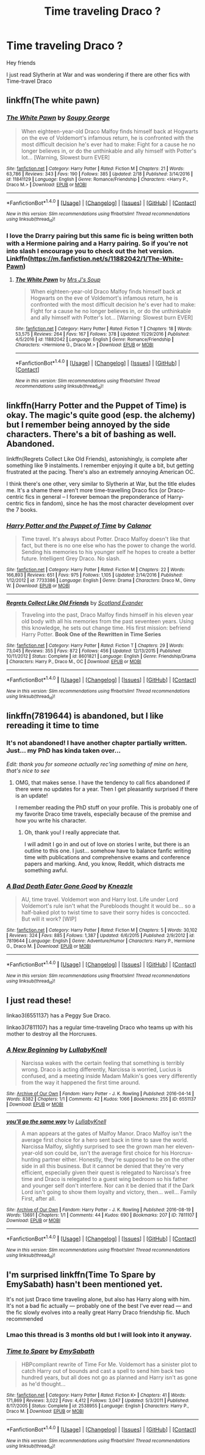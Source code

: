 #+TITLE: Time traveling Draco ?

* Time traveling Draco ?
:PROPERTIES:
:Author: _Reborn_
:Score: 9
:DateUnix: 1488871321.0
:DateShort: 2017-Mar-07
:END:
Hey friends

I just read Slytherin at War and was wondering if there are other fics with Time-travel Draco


** linkffn(The white pawn)
:PROPERTIES:
:Author: dehue
:Score: 2
:DateUnix: 1488899865.0
:DateShort: 2017-Mar-07
:END:

*** [[http://www.fanfiction.net/s/11841129/1/][*/The White Pawn/*]] by [[https://www.fanfiction.net/u/5261979/Soupy-George][/Soupy George/]]

#+begin_quote
  When eighteen-year-old Draco Malfoy finds himself back at Hogwarts on the eve of Voldemort's infamous return, he is confronted with the most difficult decision he's ever had to make: Fight for a cause he no longer believes in, or do the unthinkable and ally himself with Potter's lot... [Warning, Slowest burn EVER]
#+end_quote

^{/Site/: [[http://www.fanfiction.net/][fanfiction.net]] *|* /Category/: Harry Potter *|* /Rated/: Fiction M *|* /Chapters/: 21 *|* /Words/: 63,786 *|* /Reviews/: 343 *|* /Favs/: 190 *|* /Follows/: 385 *|* /Updated/: 2/18 *|* /Published/: 3/14/2016 *|* /id/: 11841129 *|* /Language/: English *|* /Genre/: Romance/Friendship *|* /Characters/: <Harry P., Draco M.> *|* /Download/: [[http://www.ff2ebook.com/old/ffn-bot/index.php?id=11841129&source=ff&filetype=epub][EPUB]] or [[http://www.ff2ebook.com/old/ffn-bot/index.php?id=11841129&source=ff&filetype=mobi][MOBI]]}

--------------

*FanfictionBot*^{1.4.0} *|* [[[https://github.com/tusing/reddit-ffn-bot/wiki/Usage][Usage]]] | [[[https://github.com/tusing/reddit-ffn-bot/wiki/Changelog][Changelog]]] | [[[https://github.com/tusing/reddit-ffn-bot/issues/][Issues]]] | [[[https://github.com/tusing/reddit-ffn-bot/][GitHub]]] | [[[https://www.reddit.com/message/compose?to=tusing][Contact]]]

^{/New in this version: Slim recommendations using/ ffnbot!slim! /Thread recommendations using/ linksub(thread_id)!}
:PROPERTIES:
:Author: FanfictionBot
:Score: 1
:DateUnix: 1488899915.0
:DateShort: 2017-Mar-07
:END:


*** I love the Drarry pairing but this same fic is being written both with a Hermione pairing and a Harry pairing. So if you're not into slash I encourage you to check out the het version. Linkffn([[https://m.fanfiction.net/s/11882042/1/The-White-Pawn]])
:PROPERTIES:
:Author: gotkate86
:Score: 1
:DateUnix: 1488938176.0
:DateShort: 2017-Mar-08
:END:

**** [[http://www.fanfiction.net/s/11882042/1/][*/The White Pawn/*]] by [[https://www.fanfiction.net/u/4216998/Mrs-J-s-Soup][/Mrs J's Soup/]]

#+begin_quote
  When eighteen-year-old Draco Malfoy finds himself back at Hogwarts on the eve of Voldemort's infamous return, he is confronted with the most difficult decision he's ever had to make: Fight for a cause he no longer believes in, or do the unthinkable and ally himself with Potter's lot... [Warning: Slowest burn EVER]
#+end_quote

^{/Site/: [[http://www.fanfiction.net/][fanfiction.net]] *|* /Category/: Harry Potter *|* /Rated/: Fiction T *|* /Chapters/: 18 *|* /Words/: 53,575 *|* /Reviews/: 264 *|* /Favs/: 167 *|* /Follows/: 378 *|* /Updated/: 11/29/2016 *|* /Published/: 4/5/2016 *|* /id/: 11882042 *|* /Language/: English *|* /Genre/: Romance/Friendship *|* /Characters/: <Hermione G., Draco M.> *|* /Download/: [[http://www.ff2ebook.com/old/ffn-bot/index.php?id=11882042&source=ff&filetype=epub][EPUB]] or [[http://www.ff2ebook.com/old/ffn-bot/index.php?id=11882042&source=ff&filetype=mobi][MOBI]]}

--------------

*FanfictionBot*^{1.4.0} *|* [[[https://github.com/tusing/reddit-ffn-bot/wiki/Usage][Usage]]] | [[[https://github.com/tusing/reddit-ffn-bot/wiki/Changelog][Changelog]]] | [[[https://github.com/tusing/reddit-ffn-bot/issues/][Issues]]] | [[[https://github.com/tusing/reddit-ffn-bot/][GitHub]]] | [[[https://www.reddit.com/message/compose?to=tusing][Contact]]]

^{/New in this version: Slim recommendations using/ ffnbot!slim! /Thread recommendations using/ linksub(thread_id)!}
:PROPERTIES:
:Author: FanfictionBot
:Score: 1
:DateUnix: 1488938185.0
:DateShort: 2017-Mar-08
:END:


** linkffn(Harry Potter and the Puppet of Time) is okay. The magic's quite good (esp. the alchemy) but I remember being annoyed by the side characters. There's a bit of bashing as well. Abandoned.

linkffn(Regrets Collect Like Old Friends), astonishingly, is complete after something like 9 instalments. I remember enjoying it quite a bit, but getting frustrated at the pacing. There's also an extremely annoying American OC.

I think there's one other, very similar to Slytherin at War, but the title eludes me. It's a shame there aren't more time-travelling Draco fics (or Draco-centric fics in general -- I forever bemoan the preponderance of Harry-centric fics in fandom), since he has the most character development over the 7 books.
:PROPERTIES:
:Score: 2
:DateUnix: 1488883454.0
:DateShort: 2017-Mar-07
:END:

*** [[http://www.fanfiction.net/s/7733386/1/][*/Harry Potter and the Puppet of Time/*]] by [[https://www.fanfiction.net/u/2869569/Calanor][/Calanor/]]

#+begin_quote
  Time travel. It's always about Potter. Draco Malfoy doesn't like that fact, but there is no one else who has the power to change the world. Sending his memories to his younger self he hopes to create a better future. Intelligent Grey Draco. No slash.
#+end_quote

^{/Site/: [[http://www.fanfiction.net/][fanfiction.net]] *|* /Category/: Harry Potter *|* /Rated/: Fiction M *|* /Chapters/: 22 *|* /Words/: 166,893 *|* /Reviews/: 651 *|* /Favs/: 975 *|* /Follows/: 1,105 *|* /Updated/: 2/14/2016 *|* /Published/: 1/12/2012 *|* /id/: 7733386 *|* /Language/: English *|* /Genre/: Drama *|* /Characters/: Draco M., Ginny W. *|* /Download/: [[http://www.ff2ebook.com/old/ffn-bot/index.php?id=7733386&source=ff&filetype=epub][EPUB]] or [[http://www.ff2ebook.com/old/ffn-bot/index.php?id=7733386&source=ff&filetype=mobi][MOBI]]}

--------------

[[http://www.fanfiction.net/s/8601821/1/][*/Regrets Collect Like Old Friends/*]] by [[https://www.fanfiction.net/u/4160347/Scotland-Evander][/Scotland Evander/]]

#+begin_quote
  Traveling into the past, Draco Malfoy finds himself in his eleven year old body with all his memories from the past seventeen years. Using this knowledge, he sets out change time. His first mission: befriend Harry Potter. *Book One of the Rewritten in Time Series*
#+end_quote

^{/Site/: [[http://www.fanfiction.net/][fanfiction.net]] *|* /Category/: Harry Potter *|* /Rated/: Fiction T *|* /Chapters/: 29 *|* /Words/: 73,045 *|* /Reviews/: 355 *|* /Favs/: 872 *|* /Follows/: 456 *|* /Updated/: 12/13/2015 *|* /Published/: 10/11/2012 *|* /Status/: Complete *|* /id/: 8601821 *|* /Language/: English *|* /Genre/: Friendship/Drama *|* /Characters/: Harry P., Draco M., OC *|* /Download/: [[http://www.ff2ebook.com/old/ffn-bot/index.php?id=8601821&source=ff&filetype=epub][EPUB]] or [[http://www.ff2ebook.com/old/ffn-bot/index.php?id=8601821&source=ff&filetype=mobi][MOBI]]}

--------------

*FanfictionBot*^{1.4.0} *|* [[[https://github.com/tusing/reddit-ffn-bot/wiki/Usage][Usage]]] | [[[https://github.com/tusing/reddit-ffn-bot/wiki/Changelog][Changelog]]] | [[[https://github.com/tusing/reddit-ffn-bot/issues/][Issues]]] | [[[https://github.com/tusing/reddit-ffn-bot/][GitHub]]] | [[[https://www.reddit.com/message/compose?to=tusing][Contact]]]

^{/New in this version: Slim recommendations using/ ffnbot!slim! /Thread recommendations using/ linksub(thread_id)!}
:PROPERTIES:
:Author: FanfictionBot
:Score: 0
:DateUnix: 1488883499.0
:DateShort: 2017-Mar-07
:END:


** linkffn(7819644) is abandoned, but I like rereading it time to time
:PROPERTIES:
:Author: _awesaum_
:Score: 1
:DateUnix: 1488929489.0
:DateShort: 2017-Mar-08
:END:

*** It's not abandoned! I have another chapter partially written. Just... my PhD has kinda taken over...

/Edit: thank you for someone actually rec'ing something of mine on here, that's nice to see/
:PROPERTIES:
:Author: TraceyThomas86
:Score: 2
:DateUnix: 1489023419.0
:DateShort: 2017-Mar-09
:END:

**** OMG, that makes sense. I have the tendency to call fics abandoned if there were no updates for a year. Then I get pleasantly surprised if there is an update!

I remember reading the PhD stuff on your profile. This is probably one of my favorite Draco time travels, especially because of the premise and how you write his character.
:PROPERTIES:
:Author: _awesaum_
:Score: 1
:DateUnix: 1489023695.0
:DateShort: 2017-Mar-09
:END:

***** Oh, thank you! I really appreciate that.

I will admit I go in and out of love on stories I write, but there is an outline to this one. I just... somehow have to balance fanfic writing time with publications and comprehensive exams and conference papers and marking. And, you know, Reddit, which distracts me something awful.
:PROPERTIES:
:Author: TraceyThomas86
:Score: 2
:DateUnix: 1489023881.0
:DateShort: 2017-Mar-09
:END:


*** [[http://www.fanfiction.net/s/7819644/1/][*/A Bad Death Eater Gone Good/*]] by [[https://www.fanfiction.net/u/42364/Kneazle][/Kneazle/]]

#+begin_quote
  AU, time travel. Voldemort won and Harry lost. Life under Lord Voldemort's rule isn't what the Purebloods thought it would be... so a half-baked plot to twist time to save their sorry hides is concocted. But will it work? [WIP]
#+end_quote

^{/Site/: [[http://www.fanfiction.net/][fanfiction.net]] *|* /Category/: Harry Potter *|* /Rated/: Fiction M *|* /Chapters/: 5 *|* /Words/: 30,102 *|* /Reviews/: 324 *|* /Favs/: 885 *|* /Follows/: 1,387 *|* /Updated/: 6/6/2015 *|* /Published/: 2/9/2012 *|* /id/: 7819644 *|* /Language/: English *|* /Genre/: Adventure/Humor *|* /Characters/: Harry P., Hermione G., Draco M. *|* /Download/: [[http://www.ff2ebook.com/old/ffn-bot/index.php?id=7819644&source=ff&filetype=epub][EPUB]] or [[http://www.ff2ebook.com/old/ffn-bot/index.php?id=7819644&source=ff&filetype=mobi][MOBI]]}

--------------

*FanfictionBot*^{1.4.0} *|* [[[https://github.com/tusing/reddit-ffn-bot/wiki/Usage][Usage]]] | [[[https://github.com/tusing/reddit-ffn-bot/wiki/Changelog][Changelog]]] | [[[https://github.com/tusing/reddit-ffn-bot/issues/][Issues]]] | [[[https://github.com/tusing/reddit-ffn-bot/][GitHub]]] | [[[https://www.reddit.com/message/compose?to=tusing][Contact]]]

^{/New in this version: Slim recommendations using/ ffnbot!slim! /Thread recommendations using/ linksub(thread_id)!}
:PROPERTIES:
:Author: FanfictionBot
:Score: 1
:DateUnix: 1488929504.0
:DateShort: 2017-Mar-08
:END:


** I just read these!

linkao3(6551137) has a Peggy Sue Draco.

linkao3(7811107) has a regular time-traveling Draco who teams up with his mother to destroy all the Horcruxes.
:PROPERTIES:
:Score: 1
:DateUnix: 1489012076.0
:DateShort: 2017-Mar-09
:END:

*** [[http://archiveofourown.org/works/6551137][*/A New Beginning/*]] by [[http://www.archiveofourown.org/users/LullabyKnell/pseuds/LullabyKnell][/LullabyKnell/]]

#+begin_quote
  Narcissa wakes with the certain feeling that something is terribly wrong. Draco is acting differently, Narcissa is worried, Lucius is confused, and a meeting inside Madam Malkin's goes very differently from the way it happened the first time around.
#+end_quote

^{/Site/: [[http://www.archiveofourown.org/][Archive of Our Own]] *|* /Fandom/: Harry Potter - J. K. Rowling *|* /Published/: 2016-04-14 *|* /Words/: 8382 *|* /Chapters/: 1/1 *|* /Comments/: 42 *|* /Kudos/: 1066 *|* /Bookmarks/: 255 *|* /ID/: 6551137 *|* /Download/: [[http://archiveofourown.org/downloads/Lu/LullabyKnell/6551137/A%20New%20Beginning.epub?updated_at=1485040495][EPUB]] or [[http://archiveofourown.org/downloads/Lu/LullabyKnell/6551137/A%20New%20Beginning.mobi?updated_at=1485040495][MOBI]]}

--------------

[[http://archiveofourown.org/works/7811107][*/you'll go the same way/*]] by [[http://www.archiveofourown.org/users/LullabyKnell/pseuds/LullabyKnell][/LullabyKnell/]]

#+begin_quote
  A man appears at the gates of Malfoy Manor. Draco Malfoy isn't the average first choice for a hero sent back in time to save the world. Narcissa Malfoy, slightly surprised to see the grown man her eleven-year-old son could be, isn't the average first choice for his Horcrux-hunting partner either. Honestly, they're supposed to be on the other side in all this business. But it cannot be denied that they're very efficient, especially given their quest is relegated to Narcissa's free time and Draco is relegated to a guest wing bedroom so his father and younger self don't interfere. Nor can it be denied that if the Dark Lord isn't going to show them loyalty and victory, then... well... Family First, after all.
#+end_quote

^{/Site/: [[http://www.archiveofourown.org/][Archive of Our Own]] *|* /Fandom/: Harry Potter - J. K. Rowling *|* /Published/: 2016-08-19 *|* /Words/: 13691 *|* /Chapters/: 1/1 *|* /Comments/: 44 *|* /Kudos/: 690 *|* /Bookmarks/: 207 *|* /ID/: 7811107 *|* /Download/: [[http://archiveofourown.org/downloads/Lu/LullabyKnell/7811107/youll%20go%20the%20same%20way.epub?updated_at=1487656750][EPUB]] or [[http://archiveofourown.org/downloads/Lu/LullabyKnell/7811107/youll%20go%20the%20same%20way.mobi?updated_at=1487656750][MOBI]]}

--------------

*FanfictionBot*^{1.4.0} *|* [[[https://github.com/tusing/reddit-ffn-bot/wiki/Usage][Usage]]] | [[[https://github.com/tusing/reddit-ffn-bot/wiki/Changelog][Changelog]]] | [[[https://github.com/tusing/reddit-ffn-bot/issues/][Issues]]] | [[[https://github.com/tusing/reddit-ffn-bot/][GitHub]]] | [[[https://www.reddit.com/message/compose?to=tusing][Contact]]]

^{/New in this version: Slim recommendations using/ ffnbot!slim! /Thread recommendations using/ linksub(thread_id)!}
:PROPERTIES:
:Author: FanfictionBot
:Score: 1
:DateUnix: 1489012102.0
:DateShort: 2017-Mar-09
:END:


** I'm surprised linkffn(Time To Spare by EmySabath) hasn't been mentioned yet.

It's not just Draco time traveling alone, but also has Harry along with him. It's not a bad fic actually --- probably one of the best I've ever read --- and the fic slowly evolves into a really great Harry Draco friendship fic. Much recommended
:PROPERTIES:
:Author: gadgetroid
:Score: 1
:DateUnix: 1497015415.0
:DateShort: 2017-Jun-09
:END:

*** Lmao this thread is 3 months old but I will look into it anyway.
:PROPERTIES:
:Author: _Reborn_
:Score: 2
:DateUnix: 1497016006.0
:DateShort: 2017-Jun-09
:END:


*** [[http://www.fanfiction.net/s/2538955/1/][*/Time to Spare/*]] by [[https://www.fanfiction.net/u/731373/EmySabath][/EmySabath/]]

#+begin_quote
  HBPcompliant rewrite of Time For Me. Voldemort has a sinister plot to catch Harry out of bounds and cast a spell to send him back two hundred years, but all does not go as planned and Harry isn't as gone as he'd thought...
#+end_quote

^{/Site/: [[http://www.fanfiction.net/][fanfiction.net]] *|* /Category/: Harry Potter *|* /Rated/: Fiction K+ *|* /Chapters/: 41 *|* /Words/: 171,869 *|* /Reviews/: 3,022 *|* /Favs/: 4,412 *|* /Follows/: 3,047 *|* /Updated/: 5/3/2011 *|* /Published/: 8/17/2005 *|* /Status/: Complete *|* /id/: 2538955 *|* /Language/: English *|* /Characters/: Harry P., Draco M. *|* /Download/: [[http://www.ff2ebook.com/old/ffn-bot/index.php?id=2538955&source=ff&filetype=epub][EPUB]] or [[http://www.ff2ebook.com/old/ffn-bot/index.php?id=2538955&source=ff&filetype=mobi][MOBI]]}

--------------

*FanfictionBot*^{1.4.0} *|* [[[https://github.com/tusing/reddit-ffn-bot/wiki/Usage][Usage]]] | [[[https://github.com/tusing/reddit-ffn-bot/wiki/Changelog][Changelog]]] | [[[https://github.com/tusing/reddit-ffn-bot/issues/][Issues]]] | [[[https://github.com/tusing/reddit-ffn-bot/][GitHub]]] | [[[https://www.reddit.com/message/compose?to=tusing][Contact]]]

^{/New in this version: Slim recommendations using/ ffnbot!slim! /Thread recommendations using/ linksub(thread_id)!}
:PROPERTIES:
:Author: FanfictionBot
:Score: 1
:DateUnix: 1497015438.0
:DateShort: 2017-Jun-09
:END:
